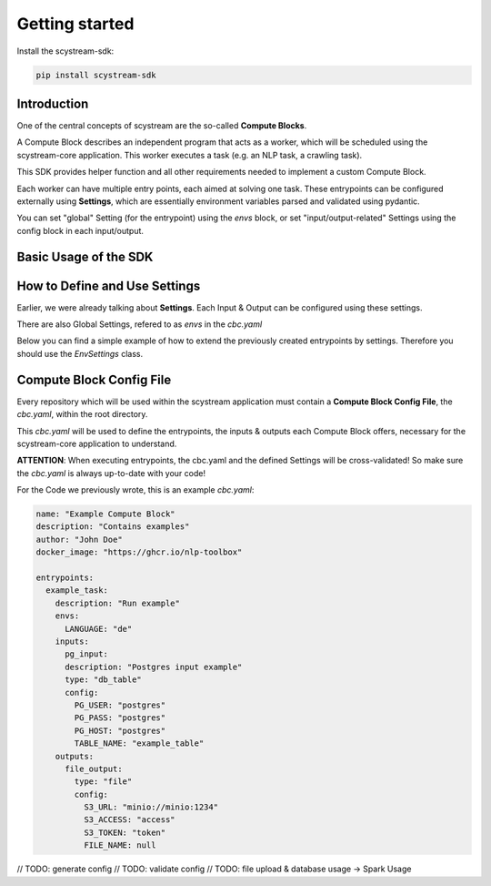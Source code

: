 Getting started
================

Install the scystream-sdk:

.. code-block:: bash
   
    pip install scystream-sdk

Introduction
------------

One of the central concepts of scystream are the so-called **Compute Blocks**.

A Compute Block describes an independent program that acts as a worker,
which will be scheduled using the scystream-core application. This worker
executes a task (e.g. an NLP task, a crawling task).

This SDK provides helper function and all other requirements needed to implement
a custom Compute Block.

Each worker can have multiple entry points, each aimed at solving one task.
These entrypoints can be configured externally using **Settings**, which are
essentially environment variables parsed and validated using pydantic.

You can set "global" Setting (for the entrypoint) using the `envs` block,
or set "input/output-related" Settings using the config block in each input/output.

Basic Usage of the SDK
----------------------

.. code-block:: python 
   :emphasize-lines: 4,8

    from scystream.sdk.core import entrypoint
    from scystream.sdk.scheduler import Scheduler

    @entrypoint()
    def example_task():
        print("Executing example_task")

    @entrypoint()
    def another_task(task_name):
        print(f"Executing another_task with task name: {task_name}")

    def main():
        """
        The Scheduler functions are primarily used by the Scheduler in scystream-core to trigger
        the execution of entrypoints. However, you can also use it to trigger your functions manually.
        """
        Scheduler.list_entrypoints()
        Scheduler.execute_function("example_task")
        Scheduler.execute_function("another_task", "Scheduled Task")

    if __name__ == "__main__":
        main()

How to Define and Use Settings
------------------------------

Earlier, we were already talking about **Settings**.
Each Input & Output can be configured using these settings.

There are also Global Settings, refered to as `envs` in the `cbc.yaml`

Below you can find a simple example of how to extend the previously created entrypoints by settings.
Therefore you should use the  `EnvSettings` class.

.. code-block:: python
   :emphasize-lines: 6,13,20,27,28,31,32

    from scystream.sdk.core import entrypoint
    from scystream.sdk.env.settings import EnvSettings, InputSettings, OutputSettings
    
    # Assuming the Input of your Task is a database table.
    # You can define this in whatever form
    class ExampleTaskDBInput(InputSettings):
        PG_USER: str = "postgres"
        PG_PASS: str = "postgres"
        PG_HOST: str = "postgres"
        TABLE_NAME: str = "example_table"
    
    # Assuming the Ouput of you Task is a File.
    class ExampleTaskFileOutput(OutputSettings):
        S3_URL: str = "minio://minio:1234"
        S3_ACCESS: str = "access"
        S3_TOKEN: str = "token"
        FILE_NAME: str # this variable e.g. has to be set by in the envs, or the validation will fail
    
    # The "global" settings for the Entrypoint
    class ExampleTaskSettings(EnvSettings):
        LANGUAGE: str = "de"

        pg_input: ExampleTaskDBInput
        file_output: ExampleTaskFileOutput
    
    # pass it into the Entrypoint here
    @entrypoint(ExampleTaskSettings)
    def example_task(settings):
        print("You can use your variables now in your entrypoint.")
        
        print(f"Look at this: {settings.pg_input.PG_USER}")
        print(f"Or this: {settings.file_output.FILE_NAME}")

        print("Executing example_task")

Compute Block Config File
-------------------------

Every repository which will be used within the scystream application must
contain a **Compute Block Config File**, the `cbc.yaml`, within the root directory.

This `cbc.yaml` will be used to define the entrypoints, the inputs & outputs each
Compute Block offers, necessary for the scystream-core application to understand.

**ATTENTION**: When executing entrypoints, the cbc.yaml and the defined Settings will be
cross-validated! So make sure the `cbc.yaml` is always up-to-date with your code!

For the Code we previously wrote, this is an example `cbc.yaml`:

.. code-block:: yaml

    name: "Example Compute Block"
    description: "Contains examples"
    author: "John Doe"
    docker_image: "https://ghcr.io/nlp-toolbox"

    entrypoints:
      example_task:
        description: "Run example"
        envs:
          LANGUAGE: "de"
        inputs:
          pg_input:
          description: "Postgres input example"
          type: "db_table"
          config:
            PG_USER: "postgres"
            PG_PASS: "postgres"
            PG_HOST: "postgres"
            TABLE_NAME: "example_table"
        outputs:
          file_output:
            type: "file"
            config:
              S3_URL: "minio://minio:1234"
              S3_ACCESS: "access"
              S3_TOKEN: "token"
              FILE_NAME: null


// TODO: generate config
// TODO: validate config
// TODO: file upload & database usage -> Spark Usage


